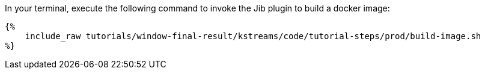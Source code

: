 In your terminal, execute the following command to invoke the Jib plugin to build a docker image:

+++++
<pre class="snippet"><code class="bash">{%
    include_raw tutorials/window-final-result/kstreams/code/tutorial-steps/prod/build-image.sh
%}</code></pre>
+++++